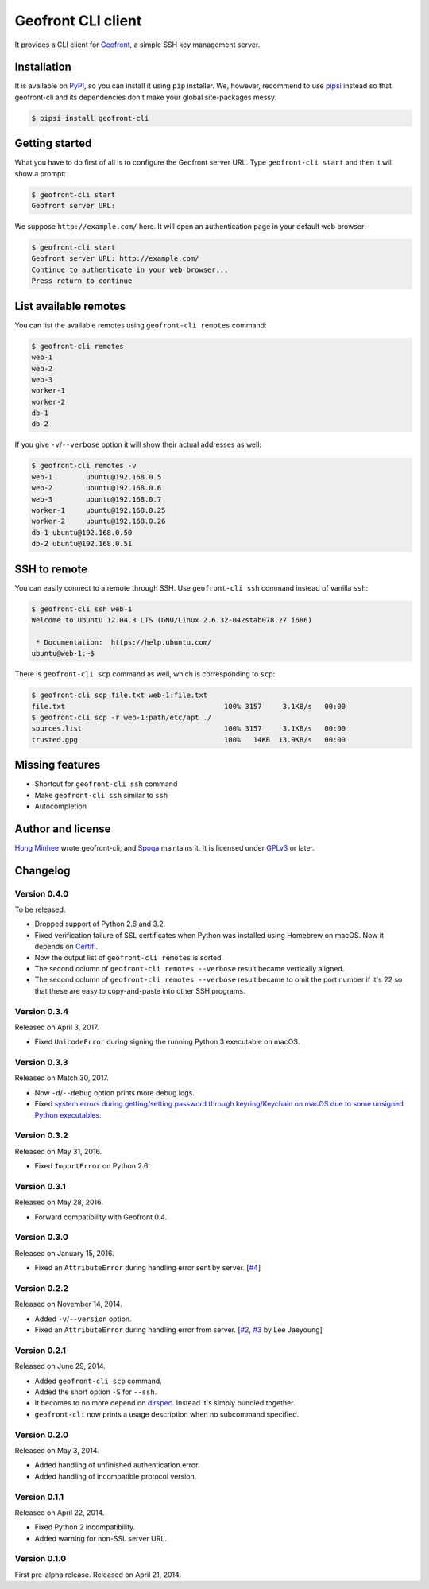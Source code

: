 Geofront CLI client
===================

.. image:: https://badge.fury.io/py/geofront-cli.svg?
   :target: https://pypi.python.org/pypi/geofront-cli
   :alt: Latest PyPI version

.. image:: https://travis-ci.org/spoqa/geofront-cli.svg?
   :target: https://travis-ci.org/spoqa/geofront-cli
   :alt: Build status (Travis CI)

.. image:: https://ci.appveyor.com/api/projects/status/wjcgay1b4twffwbc?svg=true
   :target: https://ci.appveyor.com/project/dahlia/geofront-cli
   :alt: Build status (AppVeyor)

It provides a CLI client for Geofront_, a simple SSH key management server.

.. _Geofront: https://geofront.readthedocs.org/


Installation
------------

It is available on PyPI__, so you can install it using ``pip`` installer.
We, however, recommend to use pipsi_ instead so that geofront-cli and its
dependencies don't make your global site-packages messy.

.. code-block:: console

   $ pipsi install geofront-cli

__ https://pypi.python.org/pypi/geofront-cli
.. _pipsi: https://github.com/mitsuhiko/pipsi


Getting started
---------------

What you have to do first of all is to configure the Geofront server URL.
Type ``geofront-cli start`` and then it will show a prompt:

.. code-block:: console

   $ geofront-cli start
   Geofront server URL:

We suppose ``http://example.com/`` here.  It will open an authentication
page in your default web browser:

.. code-block:: console

   $ geofront-cli start
   Geofront server URL: http://example.com/
   Continue to authenticate in your web browser...
   Press return to continue


List available remotes
----------------------

You can list the available remotes using ``geofront-cli remotes`` command:

.. code-block:: console

   $ geofront-cli remotes
   web-1
   web-2
   web-3
   worker-1
   worker-2
   db-1
   db-2

If you give ``-v``/``--verbose`` option it will show their actual addresses
as well:

.. code-block:: console

   $ geofront-cli remotes -v
   web-1	ubuntu@192.168.0.5
   web-2	ubuntu@192.168.0.6
   web-3	ubuntu@192.168.0.7
   worker-1	ubuntu@192.168.0.25
   worker-2	ubuntu@192.168.0.26
   db-1	ubuntu@192.168.0.50
   db-2	ubuntu@192.168.0.51


SSH to remote
-------------

You can easily connect to a remote through SSH.  Use ``geofront-cli ssh``
command instead of vanilla ``ssh``:

.. code-block:: console

   $ geofront-cli ssh web-1
   Welcome to Ubuntu 12.04.3 LTS (GNU/Linux 2.6.32-042stab078.27 i686)

    * Documentation:  https://help.ubuntu.com/
   ubuntu@web-1:~$ 

There is ``geofront-cli scp`` command as well, which is corresponding
to ``scp``:

.. code-block:: console

   $ geofront-cli scp file.txt web-1:file.txt
   file.txt                                      100% 3157     3.1KB/s   00:00
   $ geofront-cli scp -r web-1:path/etc/apt ./
   sources.list                                  100% 3157     3.1KB/s   00:00
   trusted.gpg                                   100%   14KB  13.9KB/s   00:00


Missing features
----------------

- Shortcut for ``geofront-cli ssh`` command
- Make ``geofront-cli ssh`` similar to ``ssh``
- Autocompletion


Author and license
------------------

`Hong Minhee`__ wrote geofront-cli, and Spoqa_ maintains it.
It is licensed under GPLv3_ or later.

__ https://hongminhee.org/
.. _Spoqa: http://www.spoqa.com/
.. _GPLv3: http://www.gnu.org/licenses/gpl-3.0.html


Changelog
---------

Version 0.4.0
`````````````

To be released.

- Dropped support of Python 2.6 and 3.2.
- Fixed verification failure of SSL certificates when Python was installed
  using Homebrew on macOS.  Now it depends on Certifi_.
- Now the output list of ``geofront-cli remotes`` is sorted.
- The second column of ``geofront-cli remotes --verbose`` result became
  vertically aligned.
- The second column of ``geofront-cli remotes --verbose`` result became
  to omit the port number if it's 22 so that these are easy to copy-and-paste
  into other SSH programs.

.. _Certifi: https://github.com/certifi/python-certifi


Version 0.3.4
`````````````

Released on April 3, 2017.

- Fixed ``UnicodeError`` during signing the running Python 3 executable
  on macOS.


Version 0.3.3
`````````````

Released on Match 30, 2017.

- Now ``-d``/``--debug`` option prints more debug logs.
- Fixed `system errors during getting/setting password through keyring/Keychain
  on macOS due to some unsigned Python executables`__.

__ https://github.com/jaraco/keyring/issues/219


Version 0.3.2
`````````````

Released on May 31, 2016.

- Fixed ``ImportError`` on Python 2.6.


Version 0.3.1
`````````````

Released on May 28, 2016.

- Forward compatibility with Geofront 0.4.


Version 0.3.0
`````````````

Released on January 15, 2016.

- Fixed an ``AttributeError`` during handling error sent by server.
  [`#4`__]

__ https://github.com/spoqa/geofront-cli/issues/4


Version 0.2.2
`````````````

Released on November 14, 2014.

- Added ``-v``/``--version`` option.
- Fixed an ``AttributeError`` during handling error from server.
  [`#2`__, `#3`__ by Lee Jaeyoung]

__ https://github.com/spoqa/geofront-cli/issues/2
__ https://github.com/spoqa/geofront-cli/pull/3


Version 0.2.1
`````````````

Released on June 29, 2014.

- Added ``geofront-cli scp`` command.
- Added the short option ``-S`` for ``--ssh``.
- It becomes to no more depend on dirspec_.  Instead it's simply bundled
  together.
- ``geofront-cli`` now prints a usage description when no subcommand specified.

.. _dirspec: https://pypi.python.org/pypi/dirspec


Version 0.2.0
`````````````

Released on May 3, 2014.

- Added handling of unfinished authentication error.
- Added handling of incompatible protocol version.


Version 0.1.1
`````````````

Released on April 22, 2014.

- Fixed Python 2 incompatibility.
- Added warning for non-SSL server URL.


Version 0.1.0
`````````````

First pre-alpha release.  Released on April 21, 2014.
